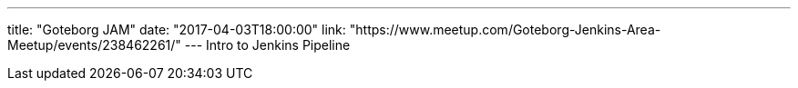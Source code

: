 ---
title: "Goteborg JAM"
date: "2017-04-03T18:00:00"
link: "https://www.meetup.com/Goteborg-Jenkins-Area-Meetup/events/238462261/"
---
Intro to Jenkins Pipeline
